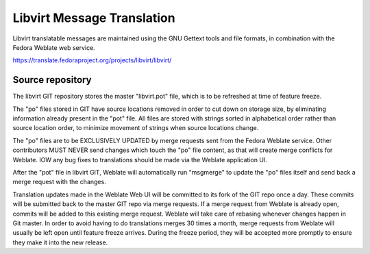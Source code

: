 ===========================
Libvirt Message Translation
===========================

.. image:: https://translate.fedoraproject.org/widgets/libvirt/-/libvirt/multi-auto.svg
     :target: https://translate.fedoraproject.org/engage/libvirt/
     :alt: Translation status

Libvirt translatable messages are maintained using the GNU Gettext tools and
file formats, in combination with the Fedora Weblate web service.

https://translate.fedoraproject.org/projects/libvirt/libvirt/

Source repository
=================

The libvirt GIT repository stores the master "libvirt.pot" file, which is to be
refreshed at time of feature freeze.

The "po" files stored in GIT have source locations removed in order to cut down
on storage size, by eliminating information already present in the "pot" file.
All files are stored with strings sorted in alphabetical order rather than
source location order, to minimize movement of strings when source locations
change.

The "po" files are to be EXCLUSIVELY UPDATED by merge requests sent from the
Fedora Weblate service. Other contributors MUST NEVER send changes which touch
the "po" file content, as that will create merge conflicts for Weblate. IOW any
bug fixes to translations should be made via the Weblate application UI.

After the "pot" file in libvirt GIT, Weblate will automatically run "msgmerge"
to update the "po" files itself and send back a merge request with the changes.

Translation updates made in the Weblate Web UI will be committed to its fork of
the GIT repo once a day. These commits will be submitted back to the master GIT
repo via merge requests. If a merge request from Weblate is already open,
commits will be added to this existing merge request. Weblate will take care of
rebasing whenever changes happen in Git master. In order to avoid having to do
translations merges 30 times a month, merge requests from Weblate will usually
be left open until feature freeze arrives. During the freeze period, they will
be accepted more promptly to ensure they make it into the new release.
